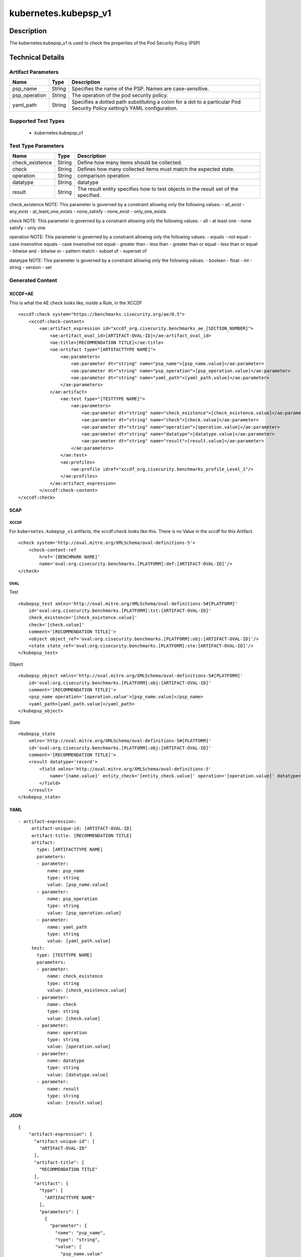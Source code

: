 kubernetes.kubepsp_v1
=====================

Description
-----------

The kubernetes.kubepsp_v1 is used to check the properties of the Pod
Security Policy (PSP)

Technical Details
-----------------

Artifact Parameters
~~~~~~~~~~~~~~~~~~~

+-------------------------------------+-------------+------------------+
| Name                                | Type        | Description      |
+=====================================+=============+==================+
| psp_name                            | String      | Specifies the    |
|                                     |             | name of the PSP. |
|                                     |             | Names are        |
|                                     |             | case-sensitive.  |
+-------------------------------------+-------------+------------------+
| psp_operation                       | String      | The operation of |
|                                     |             | the pod security |
|                                     |             | policy.          |
+-------------------------------------+-------------+------------------+
| yaml_path                           | String      | Specifies a      |
|                                     |             | dotted path      |
|                                     |             | substituting a   |
|                                     |             | colon for a dot  |
|                                     |             | to a particular  |
|                                     |             | Pod Security     |
|                                     |             | Policy setting’s |
|                                     |             | YAML             |
|                                     |             | configuration.   |
+-------------------------------------+-------------+------------------+

Supported Test Types
~~~~~~~~~~~~~~~~~~~~

  - kubernetes.kubepsp_v1

Test Type Parameters
~~~~~~~~~~~~~~~~~~~~

+-------------------------------------+-------------+------------------+
| Name                                | Type        | Description      |
+=====================================+=============+==================+
| check_existence                     | String      | Define how many  |
|                                     |             | items should be  |
|                                     |             | collected.       |
+-------------------------------------+-------------+------------------+
| check                               | String      | Defines how many |
|                                     |             | collected items  |
|                                     |             | must match the   |
|                                     |             | expected state.  |
+-------------------------------------+-------------+------------------+
| operation                           | String      | comparison       |
|                                     |             | operation        |
+-------------------------------------+-------------+------------------+
| datatype                            | String      | datatype         |
+-------------------------------------+-------------+------------------+
| result                              | String      | The result       |
|                                     |             | entity specifies |
|                                     |             | how to test      |
|                                     |             | objects in the   |
|                                     |             | result set of    |
|                                     |             | the specified.   |
+-------------------------------------+-------------+------------------+

check_existence NOTE: This parameter is governed by a constraint
allowing only the following values: - all_exist - any_exist -
at_least_one_exists - none_satisfy - none_exist - only_one_exists

check NOTE: This parameter is governed by a constraint allowing only the
following values: - all - at least one - none satisfy - only one

operation NOTE: This parameter is governed by a constraint allowing only
the following values: - equals - not equal - case insensitive equals -
case insensitive not equal - greater than - less than - greater than or
equal - less than or equal - bitwise and - bitwise or - pattern match -
subset of - superset of

datatype NOTE: This parameter is governed by a constraint allowing only
the following values: - boolean - float - int - string - version - set

Generated Content
~~~~~~~~~~~~~~~~~

XCCDF+AE
^^^^^^^^

This is what the AE check looks like, inside a Rule, in the XCCDF

::

   <xccdf:check system="https://benchmarks.cisecurity.org/ae/0.5">
       <xccdf:check-content>
           <ae:artifact_expression id="xccdf_org.cisecurity.benchmarks_ae_[SECTION_NUMBER]">
               <ae:artifact_oval_id>[ARTIFACT-OVAL-ID]</ae:artifact_oval_id>
               <ae:title>[RECOMMENDATION TITLE]</ae:title>
               <ae:artifact type="[ARTIFACTTYPE NAME]">
                   <ae:parameters> 
                       <ae:parameter dt="string" name="psp_name">[psp_name.value]</ae:parameter>
                       <ae:parameter dt="string" name="psp_operation">[psp_operation.value]</ae:parameter>
                       <ae:parameter dt="string" name="yaml_path">[yaml_path.value]</ae:parameter>
                   </ae:parameters>
               </ae:artifact>  
                   <ae:test type="[TESTTYPE NAME]">
                       <ae:parameters>
                           <ae:parameter dt="string" name="check_existence">[check_existence.value]</ae:parameter>
                           <ae:parameter dt="string" name="check">[check.value]</ae:parameter>
                           <ae:parameter dt="string" name="operation">[operation.value]</ae:parameter>
                           <ae:parameter dt="string" name="datatype">[datatype.value]</ae:parameter>
                           <ae:parameter dt="string" name="result">[result.value]</ae:parameter>
                       </ae:parameters>
                   </ae:test>
                   <ae:profiles>
                       <ae:profile idref="xccdf_org.cisecurity.benchmarks_profile_Level_1"/>
                   </ae:profiles>
               </ae:artifact_expression>
           </xccdf:check-content>
   </xccdf:check>

SCAP
^^^^

XCCDF
'''''

For ``kubernetes.kubepsp_v1`` artifacts, the xccdf:check looks like this. There is no Value in the xccdf for this Artifact.

::

   <check system='http://oval.mitre.org/XMLSchema/oval-definitions-5'>
       <check-content-ref 
           href='[BENCHMARK NAME]' 
           name='oval:org.cisecurity.benchmarks.[PLATFORM]:def:[ARTIFACT-OVAL-ID]'/>
   </check>

OVAL
''''

Test

::

   <kubepsp_test xmlns='http://oval.mitre.org/XMLSchema/oval-definitions-5#[PLATFORM]' 
       id='oval:org.cisecurity.benchmarks.[PLATFORM]:tst:[ARTIFACT-OVAL-ID]' 
       check_existence='[check_existence.value]' 
       check='[check.value]' 
       comment='[RECOMMENDATION TITLE]'>
       <object object_ref='oval:org.cisecurity.benchmarks.[PLATFORM]:obj:[ARTIFACT-OVAL-ID]'/>
       <state state_ref='oval:org.cisecurity.benchmarks.[PLATFORM]:ste:[ARTIFACT-OVAL-ID]'/>
   </kubepsp_test>

Object

::

   <kubepsp_object xmlns='http://oval.mitre.org/XMLSchema/oval-definitions-5#[PLATFORM]' 
       id='oval:org.cisecurity.benchmarks.[PLATFORM]:obj:[ARTIFACT-OVAL-ID]'
       comment='[RECOMMENDATION TITLE]'>
       <psp_name operation='[operation.value'>[psp_name.value]</psp_name>
       <yaml_path>[yaml_path.value]</yaml_path>
   </kubepsp_object>  

State

::

   <kubepsp_state 
       xmlns='http://oval.mitre.org/XMLSchema/oval-definitions-5#[PLATFORM]' 
       id='oval:org.cisecurity.benchmarks.[PLATFORM]:obj:[ARTIFACT-OVAL-ID]'
       comment='[RECOMMENDATION TITLE]'>
       <result datatype='record'>
           <field xmlns='http://oval.mitre.org/XMLSchema/oval-definitions-5' 
               name='[name.value]' entity_check='[entity_check.value]' operation='[operation.value]' datatype='string'>[datatype.value]
           </field>
       </result>
   </kubepsp_state>

YAML
^^^^

::

  - artifact-expression:
       artifact-unique-id: [ARTIFACT-OVAL-ID]
       artifact-title: [RECOMMENDATION TITLE]
       artifact:
         type: [ARTIFACTTYPE NAME]
         parameters:
         - parameter: 
             name: psp_name
             type: string
             value: [psp_name.value]
         - parameter: 
             name: psp_operation
             type: string
             value: [psp_operation.value]
         - parameter: 
             name: yaml_path
             type: string
             value: [yaml_path.value]
       test:
         type: [TESTTYPE NAME]
         parameters:
         - parameter:
             name: check_existence
             type: string
             value: [check_existence.value]
         - parameter: 
             name: check
             type: string
             value: [check.value]
         - parameter:
             name: operation
             type: string
             value: [operation.value]
         - parameter: 
             name: datatype
             type: string
             value: [datatype.value]  
         - parameter: 
             name: result
             type: string
             value: [result.value]      

JSON
^^^^

::

   {
       "artifact-expression": {
         "artifact-unique-id": [
           "ARTIFACT-OVAL-ID"
         ],
         "artifact-title": [
           "RECOMMENDATION TITLE"
         ],
         "artifact": {
           "type": [
             "ARTIFACTTYPE NAME"
           ],
           "parameters": [
             {
               "parameter": {
                 "name": "psp_name",
                 "type": "string",
                 "value": [
                   "psp_name.value"
                 ]
               }
             },
             {
               "parameter": {
                 "name": "psp_operation",
                 "type": "string",
                 "value": [
                   "psp_operation.value"
                 ]
               }
             },
             {
               "parameter": {
                 "name": "yaml_path",
                 "type": "string",
                 "value": [
                   "yaml_path.value"
                 ]
               }
             }
           ]
         },
         "test": {
           "type": [
             "TESTTYPE NAME"
           ],
           "parameters": [
             {
               "parameter": {
                 "name": "check_existence",
                 "type": "string",
                 "value": [
                   "check_existence.value"
                 ]
               }
             },
             {
               "parameter": {
                 "name": "check",
                 "type": "string",
                 "value": [
                   "check.value"
                 ]
               }
             },
             {
               "parameter": {
                 "name": "operation",
                 "type": "string",
                 "value": [
                   "operation.value"
                 ]
               }
             },
             {
               "parameter": {
                 "name": "datatype",
                 "type": "string",
                 "value": [
                   "datatype.value"
                 ]
               }
             },
             {
               "parameter": {
                 "name": "result",
                 "type": "string",
                 "value": [
                   "result.value"
                 ]
               }
             }
           ]
         }
       }
     }

